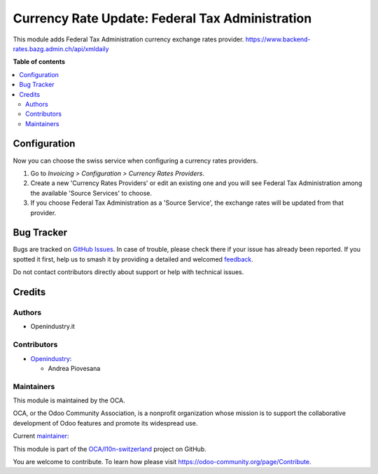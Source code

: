 ================================================
Currency Rate Update: Federal Tax Administration
================================================

.. 
   !!!!!!!!!!!!!!!!!!!!!!!!!!!!!!!!!!!!!!!!!!!!!!!!!!!!
   !! This file is generated by oca-gen-addon-readme !!
   !! changes will be overwritten.                   !!
   !!!!!!!!!!!!!!!!!!!!!!!!!!!!!!!!!!!!!!!!!!!!!!!!!!!!
   !! source digest: sha256:f8f4fabba95dd1494159bd6b5aaff82320473b97f8e5e37984ec77849b1454cb
   !!!!!!!!!!!!!!!!!!!!!!!!!!!!!!!!!!!!!!!!!!!!!!!!!!!!

.. |badge1| image:: https://img.shields.io/badge/maturity-Beta-yellow.png
    :target: https://odoo-community.org/page/development-status
    :alt: Beta
.. |badge2| image:: https://img.shields.io/badge/licence-AGPL--3-blue.png
    :target: http://www.gnu.org/licenses/agpl-3.0-standalone.html
    :alt: License: AGPL-3
.. |badge3| image:: https://img.shields.io/badge/github-OCA%2Fl10n--switzerland-lightgray.png?logo=github
    :target: https://github.com/OCA/l10n-switzerland/tree/16.0/currency_rate_update_fta
    :alt: OCA/l10n-switzerland
.. |badge4| image:: https://img.shields.io/badge/weblate-Translate%20me-F47D42.png
    :target: https://translation.odoo-community.org/projects/l10n-switzerland-16-0/l10n-switzerland-16-0-currency_rate_update_fta
    :alt: Translate me on Weblate
.. |badge5| image:: https://img.shields.io/badge/runboat-Try%20me-875A7B.png
    :target: https://runboat.odoo-community.org/builds?repo=OCA/l10n-switzerland&target_branch=16.0
    :alt: Try me on Runboat

|badge1| |badge2| |badge3| |badge4| |badge5|

This module adds Federal Tax Administration currency exchange rates provider.
https://www.backend-rates.bazg.admin.ch/api/xmldaily

**Table of contents**

.. contents::
   :local:

Configuration
=============

Now you can choose the swiss service when configuring
a currency rates providers.

#. Go to *Invoicing > Configuration > Currency Rates Providers*.
#. Create a new 'Currency Rates Providers' or edit an existing
   one and you will see Federal Tax Administration among the available
   'Source Services' to choose.
#. If you choose Federal Tax Administration as a 'Source Service', the exchange rates
   will be updated from that provider.

Bug Tracker
===========

Bugs are tracked on `GitHub Issues <https://github.com/OCA/l10n-switzerland/issues>`_.
In case of trouble, please check there if your issue has already been reported.
If you spotted it first, help us to smash it by providing a detailed and welcomed
`feedback <https://github.com/OCA/l10n-switzerland/issues/new?body=module:%20currency_rate_update_fta%0Aversion:%2016.0%0A%0A**Steps%20to%20reproduce**%0A-%20...%0A%0A**Current%20behavior**%0A%0A**Expected%20behavior**>`_.

Do not contact contributors directly about support or help with technical issues.

Credits
=======

Authors
~~~~~~~

* Openindustry.it

Contributors
~~~~~~~~~~~~

* `Openindustry <https://openindustry.it>`_:

  * Andrea Piovesana

Maintainers
~~~~~~~~~~~

This module is maintained by the OCA.

.. image:: https://odoo-community.org/logo.png
   :alt: Odoo Community Association
   :target: https://odoo-community.org

OCA, or the Odoo Community Association, is a nonprofit organization whose
mission is to support the collaborative development of Odoo features and
promote its widespread use.

.. |maintainer-andreampiovesana| image:: https://github.com/andreampiovesana.png?size=40px
    :target: https://github.com/andreampiovesana
    :alt: andreampiovesana

Current `maintainer <https://odoo-community.org/page/maintainer-role>`__:

|maintainer-andreampiovesana| 

This module is part of the `OCA/l10n-switzerland <https://github.com/OCA/l10n-switzerland/tree/16.0/currency_rate_update_fta>`_ project on GitHub.

You are welcome to contribute. To learn how please visit https://odoo-community.org/page/Contribute.
